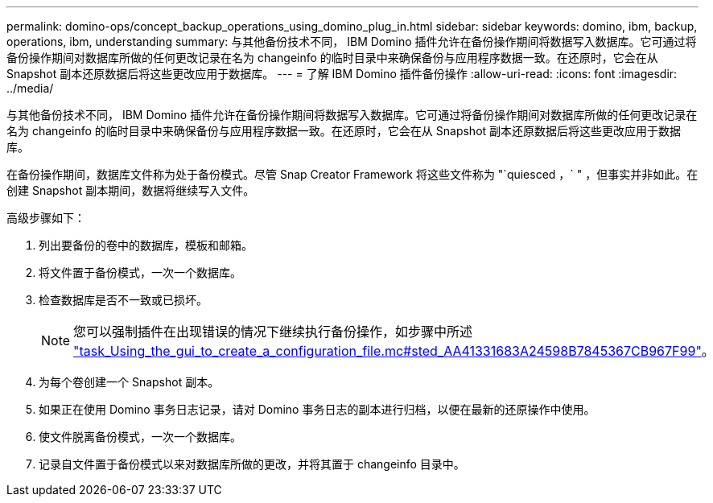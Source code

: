 ---
permalink: domino-ops/concept_backup_operations_using_domino_plug_in.html 
sidebar: sidebar 
keywords: domino, ibm, backup, operations, ibm, understanding 
summary: 与其他备份技术不同， IBM Domino 插件允许在备份操作期间将数据写入数据库。它可通过将备份操作期间对数据库所做的任何更改记录在名为 changeinfo 的临时目录中来确保备份与应用程序数据一致。在还原时，它会在从 Snapshot 副本还原数据后将这些更改应用于数据库。 
---
= 了解 IBM Domino 插件备份操作
:allow-uri-read: 
:icons: font
:imagesdir: ../media/


[role="lead"]
与其他备份技术不同， IBM Domino 插件允许在备份操作期间将数据写入数据库。它可通过将备份操作期间对数据库所做的任何更改记录在名为 changeinfo 的临时目录中来确保备份与应用程序数据一致。在还原时，它会在从 Snapshot 副本还原数据后将这些更改应用于数据库。

在备份操作期间，数据库文件称为处于备份模式。尽管 Snap Creator Framework 将这些文件称为 "`quiesced ，` " ，但事实并非如此。在创建 Snapshot 副本期间，数据将继续写入文件。

高级步骤如下：

. 列出要备份的卷中的数据库，模板和邮箱。
. 将文件置于备份模式，一次一个数据库。
. 检查数据库是否不一致或已损坏。
+

NOTE: 您可以强制插件在出现错误的情况下继续执行备份操作，如步骤中所述 link:task_using_the_gui_to_create_a_configuration_file.md#STEP_AA41331683A24598B7845367CB967F99["task_Using_the_gui_to_create_a_configuration_file.mc#sted_AA41331683A24598B7845367CB967F99"]。

. 为每个卷创建一个 Snapshot 副本。
. 如果正在使用 Domino 事务日志记录，请对 Domino 事务日志的副本进行归档，以便在最新的还原操作中使用。
. 使文件脱离备份模式，一次一个数据库。
. 记录自文件置于备份模式以来对数据库所做的更改，并将其置于 changeinfo 目录中。


